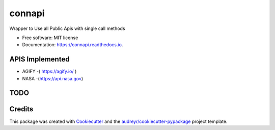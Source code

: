 =======
connapi
=======


.. image:: https://img.shields.io/pypi/v/connapi.svg
        :target: https://pypi.python.org/pypi/connapi

.. image:: https://img.shields.io/travis/YellowFoxH4XOR/connapi.svg
        :target: https://travis-ci.com/YellowFoxH4XOR/connapi

.. image:: https://readthedocs.org/projects/connapi/badge/?version=latest
        :target: https://connapi.readthedocs.io/en/latest/?badge=latest
        :alt: Documentation Status


.. image:: https://pyup.io/repos/github/YellowFoxH4XOR/connapi/shield.svg
     :target: https://pyup.io/repos/github/YellowFoxH4XOR/connapi/
     :alt: Updates



Wrapper to Use all Public Apis with single call methods


* Free software: MIT license
* Documentation: https://connapi.readthedocs.io.



APIS Implemented
----------------

*  AGIFY -( https://agify.io/ )
*  NASA -(https://api.nasa.gov)
TODO
----


Credits
-------

This package was created with Cookiecutter_ and the `audreyr/cookiecutter-pypackage`_ project template.

.. _Cookiecutter: https://github.com/audreyr/cookiecutter
.. _`audreyr/cookiecutter-pypackage`: https://github.com/audreyr/cookiecutter-pypackage

